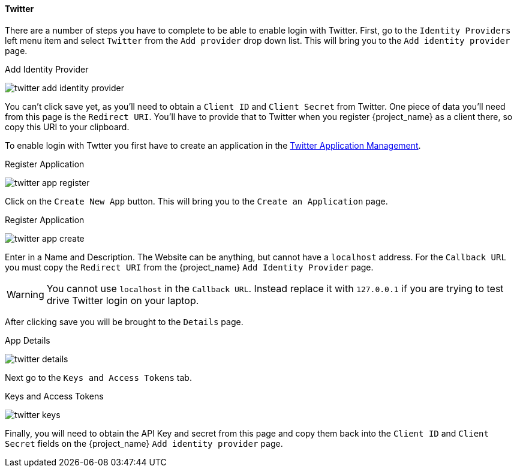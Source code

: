 
==== Twitter

There are a number of steps you have to complete to be able to enable login with Twitter.  First, go to the `Identity Providers` left menu item
and select `Twitter` from the `Add provider` drop down list.  This will bring you to the `Add identity provider` page.

.Add Identity Provider
image:{project_images}/twitter-add-identity-provider.png[]

You can't click save yet, as you'll need to obtain a `Client ID` and `Client Secret` from Twitter.  One piece of data you'll need from this
page is the `Redirect URI`.  You'll have to provide that to Twitter when you register {project_name} as a client there, so
copy this URI to your clipboard.

To enable login with Twtter you first have to create an application in the https://developer.twitter.com/apps/[Twitter Application Management].

.Register Application
image:images/twitter-app-register.png[]


Click on the `Create New App` button.  This will bring you to the `Create an Application` page.

.Register Application
image:images/twitter-app-create.png[]


Enter in a Name and Description.  The Website can be anything, but cannot have a `localhost` address.  For the
`Callback URL` you must copy the `Redirect URI` from the {project_name} `Add Identity Provider` page.

WARNING: You cannot use `localhost` in the `Callback URL`.  Instead replace it with `127.0.0.1` if you are trying to test drive Twitter login on your laptop.

After clicking save you will be brought to the `Details` page.

.App Details
image:images/twitter-details.png[]


Next go to the `Keys and Access Tokens` tab.

.Keys and Access Tokens
image:images/twitter-keys.png[]

Finally, you will need to obtain the API Key and secret from this page and copy them back into the `Client ID` and `Client Secret` fields on the {project_name} `Add identity provider` page.

